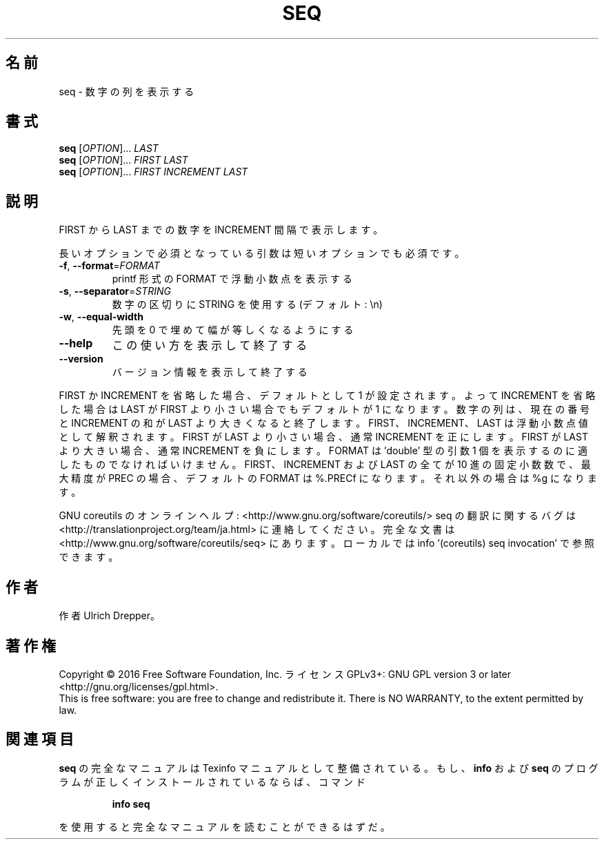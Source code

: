 .\" DO NOT MODIFY THIS FILE!  It was generated by help2man 1.44.1.
.TH SEQ "1" "2016年2月" "GNU coreutils" "ユーザーコマンド"
.SH 名前
seq \- 数字の列を表示する
.SH 書式
.B seq
[\fIOPTION\fR]... \fILAST\fR
.br
.B seq
[\fIOPTION\fR]... \fIFIRST LAST\fR
.br
.B seq
[\fIOPTION\fR]... \fIFIRST INCREMENT LAST\fR
.SH 説明
.\" Add any additional description here
.PP
FIRST から LAST までの数字を INCREMENT 間隔で表示します。
.PP
長いオプションで必須となっている引数は短いオプションでも必須です。
.TP
\fB\-f\fR, \fB\-\-format\fR=\fIFORMAT\fR
printf 形式の FORMAT で浮動小数点を表示する
.TP
\fB\-s\fR, \fB\-\-separator\fR=\fISTRING\fR
数字の区切りに STRING を使用する (デフォルト: \en)
.TP
\fB\-w\fR, \fB\-\-equal\-width\fR
先頭を 0 で埋めて幅が等しくなるようにする
.TP
\fB\-\-help\fR
この使い方を表示して終了する
.TP
\fB\-\-version\fR
バージョン情報を表示して終了する
.PP
FIRST か INCREMENT を省略した場合、デフォルトとして 1 が設定されます。
よって INCREMENT を省略した場合は LAST が FIRST より小さい場合でもデフォルトが
1 になります。数字の列は、現在の番号と INCREMENT の和が LAST より大きくなると終了します。
FIRST、 INCREMENT、 LAST は浮動小数点値として解釈されます。
FIRST が LAST より小さい場合、通常 INCREMENT を正にします。
FIRST が LAST より大きい場合、通常 INCREMENT を負にします。
FORMAT は 'double' 型の引数 1 個を表示するのに適したものでなければいけません。
FIRST、INCREMENT および LAST の全てが 10 進の固定小数数で、
最大精度が PREC の場合、デフォルトの FORMAT は %.PRECf になります。
それ以外の場合は %g になります。
.PP
GNU coreutils のオンラインヘルプ: <http://www.gnu.org/software/coreutils/>
seq の翻訳に関するバグは <http://translationproject.org/team/ja.html> に連絡してください。
完全な文書は <http://www.gnu.org/software/coreutils/seq> にあります。
ローカルでは info '(coreutils) seq invocation' で参照できます。
.SH 作者
作者 Ulrich Drepper。
.SH 著作権
Copyright \(co 2016 Free Software Foundation, Inc.
ライセンス GPLv3+: GNU GPL version 3 or later <http://gnu.org/licenses/gpl.html>.
.br
This is free software: you are free to change and redistribute it.
There is NO WARRANTY, to the extent permitted by law.
.SH 関連項目
.B seq
の完全なマニュアルは Texinfo マニュアルとして整備されている。もし、
.B info
および
.B seq
のプログラムが正しくインストールされているならば、コマンド
.IP
.B info seq
.PP
を使用すると完全なマニュアルを読むことができるはずだ。
